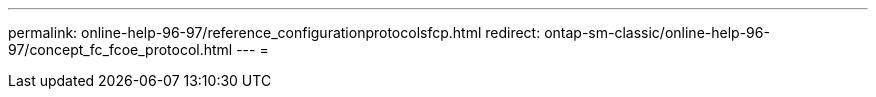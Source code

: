 ---
permalink: online-help-96-97/reference_configurationprotocolsfcp.html 
redirect: ontap-sm-classic/online-help-96-97/concept_fc_fcoe_protocol.html 
---
= 


